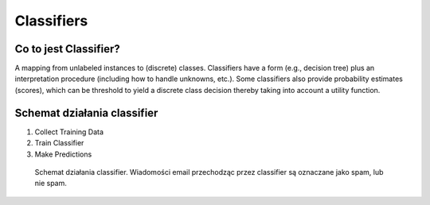 Classifiers
===========

Co to jest Classifier?
-------------------------------------------------------------------------------
A mapping from unlabeled instances to (discrete) classes. Classifiers have a form (e.g., decision tree) plus an interpretation procedure (including how to handle unknowns, etc.). Some classifiers also provide probability estimates (scores), which can be threshold to yield a discrete class decision thereby taking into account a utility function.


Schemat działania classifier
-------------------------------------------------------------------------------
#. Collect Training Data
#. Train Classifier
#. Make Predictions

.. figure:: img/classification-spam.png

    Schemat działania classifier. Wiadomości email przechodząc przez classifier są oznaczane jako spam, lub nie spam.
